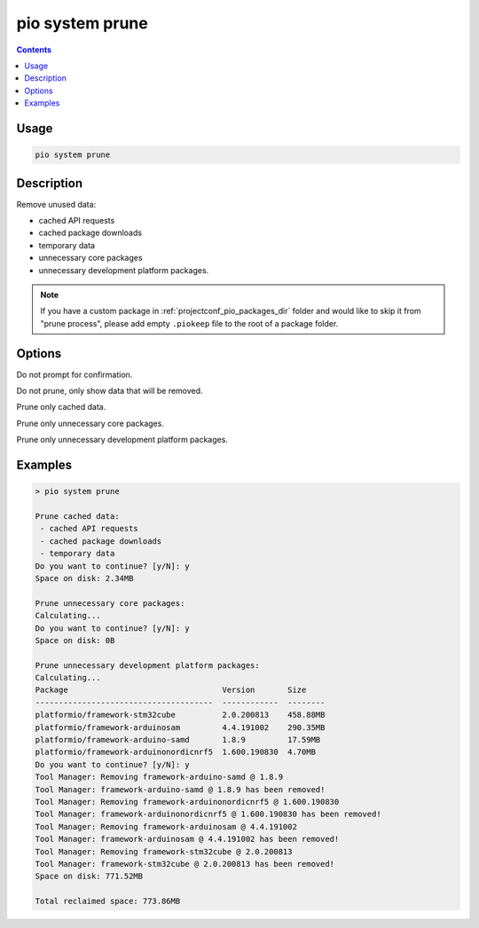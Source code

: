  
.. _cmd_system_prune:

pio system prune
================

.. versionadded:: 5.0

.. contents::

Usage
-----

.. code-block:: bash

    pio system prune

Description
-----------

Remove unused data:

- cached API requests
- cached package downloads
- temporary data
- unnecessary core packages
- unnecessary development platform packages.

.. note::
    If you have a custom package in :ref:`projectconf_pio_packages_dir` folder
    and would like to skip it from "prune process", please add empty ``.piokeep`` file
    to the root of a package folder.

Options
-------

.. program:: pio system prune

.. option::
    --force, -f

Do not prompt for confirmation.

.. option::
    --dry-run

Do not prune, only show data that will be removed.

.. option::
    --cache

Prune only cached data.

.. option::
    --core-packages

Prune only unnecessary core packages.

.. option::
    --platform-packages

Prune only unnecessary development platform packages.

Examples
--------

.. code::

    > pio system prune

    Prune cached data:
     - cached API requests
     - cached package downloads
     - temporary data
    Do you want to continue? [y/N]: y
    Space on disk: 2.34MB

    Prune unnecessary core packages:
    Calculating...
    Do you want to continue? [y/N]: y
    Space on disk: 0B

    Prune unnecessary development platform packages:
    Calculating...
    Package                                 Version       Size
    --------------------------------------  ------------  --------
    platformio/framework-stm32cube          2.0.200813    458.88MB
    platformio/framework-arduinosam         4.4.191002    290.35MB
    platformio/framework-arduino-samd       1.8.9         17.59MB
    platformio/framework-arduinonordicnrf5  1.600.190830  4.70MB
    Do you want to continue? [y/N]: y
    Tool Manager: Removing framework-arduino-samd @ 1.8.9
    Tool Manager: framework-arduino-samd @ 1.8.9 has been removed!
    Tool Manager: Removing framework-arduinonordicnrf5 @ 1.600.190830
    Tool Manager: framework-arduinonordicnrf5 @ 1.600.190830 has been removed!
    Tool Manager: Removing framework-arduinosam @ 4.4.191002
    Tool Manager: framework-arduinosam @ 4.4.191002 has been removed!
    Tool Manager: Removing framework-stm32cube @ 2.0.200813
    Tool Manager: framework-stm32cube @ 2.0.200813 has been removed!
    Space on disk: 771.52MB

    Total reclaimed space: 773.86MB

